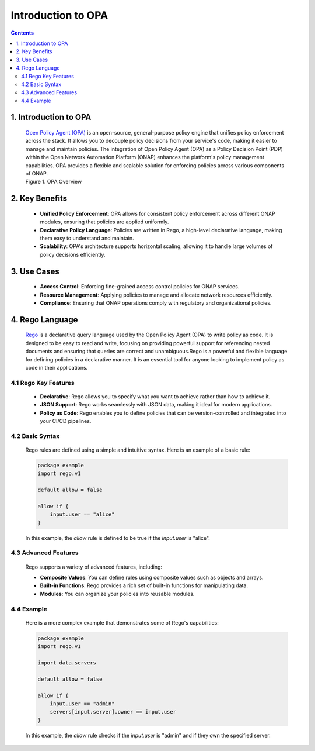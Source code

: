 .. This work is licensed under a Creative Commons Attribution 4.0 International License.

Introduction to OPA
***************************

.. contents::
    :depth: 3

1. Introduction to OPA
^^^^^^^^^^^^^^^^^^^^^^

      .. container:: sectionbody

         .. container:: paragraph

            `Open Policy Agent (OPA) <https://www.openpolicyagent.org/docs/latest/>`__ is an open-source, general-purpose policy engine that unifies policy enforcement across the stack.
            It allows you to decouple policy decisions from your service's code, making it easier to manage and maintain policies.
            The integration of Open Policy Agent (OPA) as a Policy Decision Point (PDP) within the Open Network Automation Platform (ONAP) enhances the platform's policy management capabilities.
            OPA provides a flexible and scalable solution for enforcing policies across various components of ONAP.

         .. container:: imageblock

            .. container:: content

               |OPA Overview|

            .. container:: title

               Figure 1. OPA Overview

2. Key Benefits
^^^^^^^^^^^^^^^

      .. container:: sectionbody

         .. container:: paragraph

            - **Unified Policy Enforcement**: OPA allows for consistent policy enforcement across different ONAP modules, ensuring that policies are applied uniformly.
            - **Declarative Policy Language**: Policies are written in Rego, a high-level declarative language, making them easy to understand and maintain.
            - **Scalability**: OPA's architecture supports horizontal scaling, allowing it to handle large volumes of policy decisions efficiently.

3. Use Cases
^^^^^^^^^^^^

      .. container:: sectionbody

         .. container:: paragraph

            - **Access Control**: Enforcing fine-grained access control policies for ONAP services.
            - **Resource Management**: Applying policies to manage and allocate network resources efficiently.
            - **Compliance**: Ensuring that ONAP operations comply with regulatory and organizational policies.

4. Rego Language
^^^^^^^^^^^^^^^^

      .. container:: sectionbody

         .. container:: paragraph

            `Rego <https://www.openpolicyagent.org/docs/latest/#rego/>`__  is a declarative query language used by the Open Policy Agent (OPA) to write policy as code. It is designed to be easy to read and write, focusing on providing powerful support for referencing nested documents and ensuring that queries are correct and unambiguous.Rego is a powerful and flexible language for defining policies in a declarative manner. It is an essential tool for anyone looking to implement policy as code in their applications.

4.1 Rego Key Features
######################

      .. container:: sectionbody

         .. container:: paragraph

            - **Declarative**: Rego allows you to specify what you want to achieve rather than how to achieve it.
            - **JSON Support**: Rego works seamlessly with JSON data, making it ideal for modern applications.
            - **Policy as Code**: Rego enables you to define policies that can be version-controlled and integrated into your CI/CD pipelines.

4.2 Basic Syntax
######################

      .. container:: sectionbody

         .. container:: paragraph

            Rego rules are defined using a simple and intuitive syntax. Here is an example of a basic rule:

         .. container:: codeblock

            .. container:: content

               .. code-block:: rego

                  package example
                  import rego.v1

                  default allow = false

                  allow if {
                      input.user == "alice"
                  }

         .. container:: paragraph

            In this example, the `allow` rule is defined to be true if the `input.user` is "alice".

4.3 Advanced Features
###########################

      .. container:: sectionbody

         .. container:: paragraph

            Rego supports a variety of advanced features, including:

            - **Composite Values**: You can define rules using composite values such as objects and arrays.
            - **Built-in Functions**: Rego provides a rich set of built-in functions for manipulating data.
            - **Modules**: You can organize your policies into reusable modules.

4.4 Example
############

      .. container:: sectionbody

         .. container:: paragraph

            Here is a more complex example that demonstrates some of Rego's capabilities:

         .. container:: codeblock

            .. container:: content

               .. code-block:: rego

                  package example
                  import rego.v1

                  import data.servers

                  default allow = false

                  allow if {
                      input.user == "admin"
                      servers[input.server].owner == input.user
                  }

         .. container:: paragraph

            In this example, the `allow` rule checks if the `input.user` is "admin" and if they own the specified server.

.. container:: footer
   :name: footer

   .. container:: footer-text
      :name: footer-text

.. |OPA Overview| image:: images/opa-service.svg
   :width: 300px
   :height: 200px